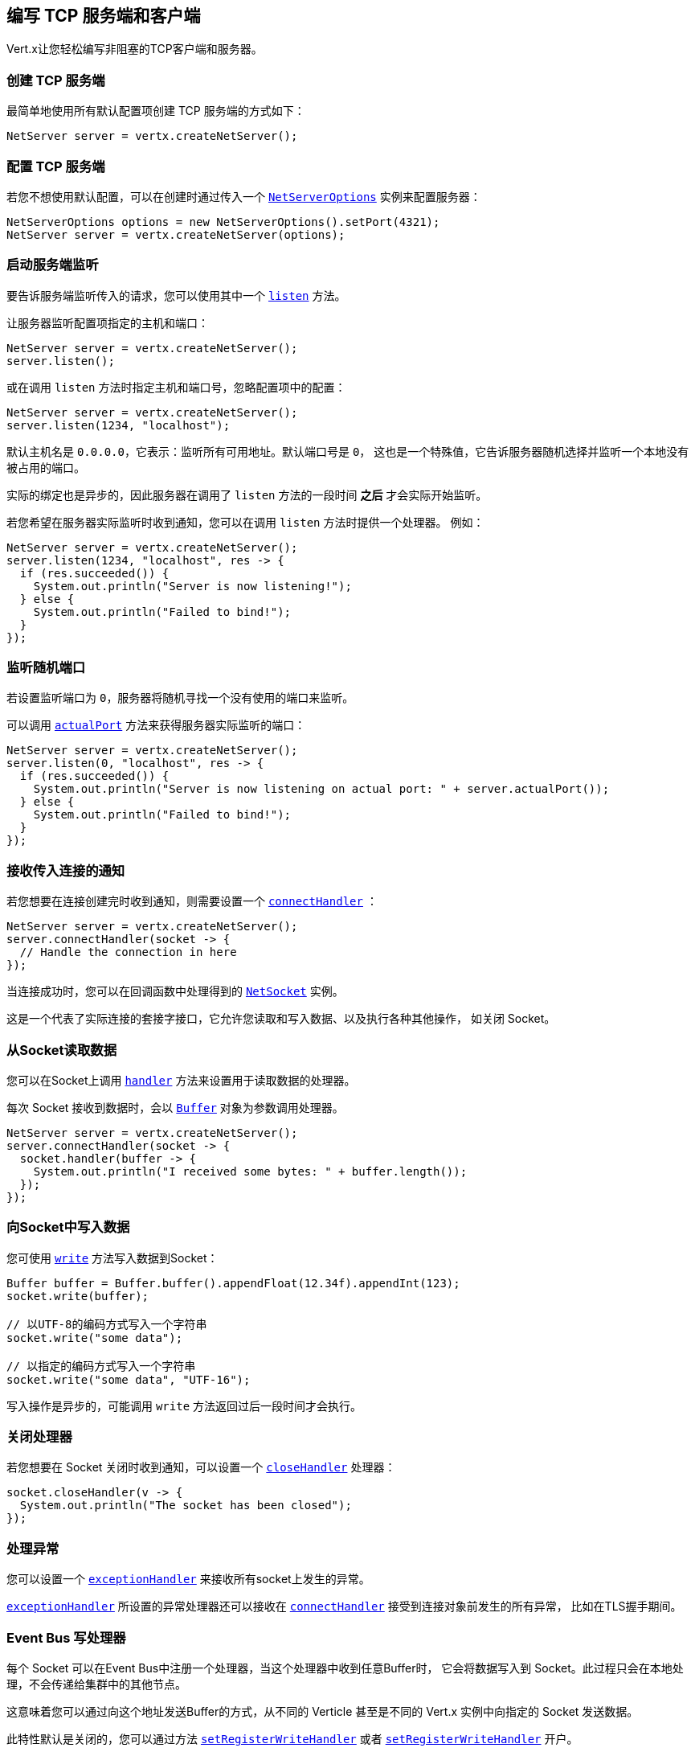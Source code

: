 [[_writing_tcp_servers_and_clients]]
== 编写 TCP 服务端和客户端

Vert.x让您轻松编写非阻塞的TCP客户端和服务器。

[[_creating_a_tcp_server]]
=== 创建 TCP 服务端

最简单地使用所有默认配置项创建 TCP 服务端的方式如下：

[source,java]
----
NetServer server = vertx.createNetServer();
----

[[_configuring_a_tcp_server]]
=== 配置 TCP 服务端

若您不想使用默认配置，可以在创建时通过传入一个 `link:../../apidocs/io/vertx/core/net/NetServerOptions.html[NetServerOptions]`
实例来配置服务器：

[source,java]
----
NetServerOptions options = new NetServerOptions().setPort(4321);
NetServer server = vertx.createNetServer(options);
----

[[_start_the_server_listening]]
=== 启动服务端监听

要告诉服务端监听传入的请求，您可以使用其中一个 `link:../../apidocs/io/vertx/core/net/NetServer.html#listen--[listen]`
方法。

让服务器监听配置项指定的主机和端口：

[source,java]
----
NetServer server = vertx.createNetServer();
server.listen();
----

或在调用 `listen` 方法时指定主机和端口号，忽略配置项中的配置：

[source,java]
----
NetServer server = vertx.createNetServer();
server.listen(1234, "localhost");
----

默认主机名是 `0.0.0.0`，它表示：监听所有可用地址。默认端口号是 `0`，
这也是一个特殊值，它告诉服务器随机选择并监听一个本地没有被占用的端口。

实际的绑定也是异步的，因此服务器在调用了 `listen` 方法的一段时间 *之后*
才会实际开始监听。

若您希望在服务器实际监听时收到通知，您可以在调用 `listen` 方法时提供一个处理器。
例如：

[source,java]
----
NetServer server = vertx.createNetServer();
server.listen(1234, "localhost", res -> {
  if (res.succeeded()) {
    System.out.println("Server is now listening!");
  } else {
    System.out.println("Failed to bind!");
  }
});
----

[[_listening_on_a_random_port]]
=== 监听随机端口

若设置监听端口为 `0`，服务器将随机寻找一个没有使用的端口来监听。

可以调用 `link:../../apidocs/io/vertx/core/net/NetServer.html#actualPort--[actualPort]` 方法来获得服务器实际监听的端口：

[source,java]
----
NetServer server = vertx.createNetServer();
server.listen(0, "localhost", res -> {
  if (res.succeeded()) {
    System.out.println("Server is now listening on actual port: " + server.actualPort());
  } else {
    System.out.println("Failed to bind!");
  }
});
----

[[_getting_notified_of_incoming_connections]]
=== 接收传入连接的通知

若您想要在连接创建完时收到通知，则需要设置一个 `link:../../apidocs/io/vertx/core/net/NetServer.html#connectHandler-io.vertx.core.Handler-[connectHandler]` ：

[source,java]
----
NetServer server = vertx.createNetServer();
server.connectHandler(socket -> {
  // Handle the connection in here
});
----

当连接成功时，您可以在回调函数中处理得到的 `link:../../apidocs/io/vertx/core/net/NetSocket.html[NetSocket]` 实例。

这是一个代表了实际连接的套接字接口，它允许您读取和写入数据、以及执行各种其他操作，
如关闭 Socket。

[[_reading_data_from_the_socket]]
=== 从Socket读取数据

您可以在Socket上调用 `link:../../apidocs/io/vertx/core/net/NetSocket.html#handler-io.vertx.core.Handler-[handler]`
方法来设置用于读取数据的处理器。

每次 Socket 接收到数据时，会以 `link:../../apidocs/io/vertx/core/buffer/Buffer.html[Buffer]`
对象为参数调用处理器。

[source,java]
----
NetServer server = vertx.createNetServer();
server.connectHandler(socket -> {
  socket.handler(buffer -> {
    System.out.println("I received some bytes: " + buffer.length());
  });
});
----

[[_writing_data_to_a_socket]]
=== 向Socket中写入数据

您可使用 `link:../../apidocs/io/vertx/core/streams/WriteStream.html#write-java.lang.Object-[write]` 方法写入数据到Socket：

[source,java]
----
Buffer buffer = Buffer.buffer().appendFloat(12.34f).appendInt(123);
socket.write(buffer);

// 以UTF-8的编码方式写入一个字符串
socket.write("some data");

// 以指定的编码方式写入一个字符串
socket.write("some data", "UTF-16");
----

写入操作是异步的，可能调用 `write` 方法返回过后一段时间才会执行。

[[_closed_handler]]
=== 关闭处理器

若您想要在 Socket 关闭时收到通知，可以设置一个 `link:../../apidocs/io/vertx/core/net/NetSocket.html#closeHandler-io.vertx.core.Handler-[closeHandler]`
处理器：

[source,java]
----
socket.closeHandler(v -> {
  System.out.println("The socket has been closed");
});
----

[[_handling_exceptions]]
=== 处理异常

您可以设置一个 `link:../../apidocs/io/vertx/core/net/NetSocket.html#exceptionHandler-io.vertx.core.Handler-[exceptionHandler]`
来接收所有socket上发生的异常。

`link:../../apidocs/io/vertx/core/net/NetServer.html#exceptionHandler-io.vertx.core.Handler-[exceptionHandler]` 所设置的异常处理器还可以接收在
`link:../../apidocs/io/vertx/core/net/NetServer.html#connectHandler-io.vertx.core.Handler-[connectHandler]` 接受到连接对象前发生的所有异常，
比如在TLS握手期间。

[[_event_bus_write_handler]]
===  Event Bus 写处理器

每个 Socket 可以在Event Bus中注册一个处理器，当这个处理器中收到任意Buffer时，
它会将数据写入到 Socket。此过程只会在本地处理，不会传递给集群中的其他节点。

这意味着您可以通过向这个地址发送Buffer的方式，从不同的 Verticle 甚至是不同的 Vert.x 实例中向指定的 Socket 发送数据。

此特性默认是关闭的，您可以通过方法 `link:../../apidocs/io/vertx/core/net/NetServerOptions.html#setRegisterWriteHandler-boolean-[setRegisterWriteHandler]` 或者 `link:../../apidocs/io/vertx/core/net/NetClientOptions.html#setRegisterWriteHandler-boolean-[setRegisterWriteHandler]` 开户。

处理器的地址由 `link:../../apidocs/io/vertx/core/net/NetSocket.html#writeHandlerID--[writeHandlerID]` 方法提供。

[[_local_and_remote_addresses]]
=== 本地和远程地址

您可以通过 `link:../../apidocs/io/vertx/core/net/NetSocket.html#localAddress--[localAddress]` 方法获取 `link:../../apidocs/io/vertx/core/net/NetSocket.html[NetSocket]` 的本地地址。

通过 `link:../../apidocs/io/vertx/core/net/NetSocket.html#remoteAddress--[remoteAddress]` 方法获取
`link:../../apidocs/io/vertx/core/net/NetSocket.html[NetSocket]` 的远程地址（即连接的另一端的地址）。

[[_sending_files_or_resources_from_the_classpath]]
=== 发送文件或 Classpath 中的资源

您可以直接通过 `link:../../apidocs/io/vertx/core/net/NetSocket.html#sendFile-java.lang.String-[sendFile]` 方法将文件和 classpath 中的资源写入Socket。
这种做法是非常高效的，它可以被操作系统内核直接处理。

请阅读 <<classpath, 从 Classpath 访问文件>>
章节了解类路径的限制或禁用它。

[source,java]
----
socket.sendFile("myfile.dat");
----

[[_streaming_sockets]]
=== 流式的Socket

`link:../../apidocs/io/vertx/core/net/NetSocket.html[NetSocket]` 接口继承了 `link:../../apidocs/io/vertx/core/streams/ReadStream.html[ReadStream]` 和
`link:../../apidocs/io/vertx/core/streams/WriteStream.html[WriteStream]` 接口，因此您可以将它套用（pipe）到其他的
读写流上。

有关更多信息，请参阅  <<streams, 流 >> 章节。

[[_upgrading_connections_to_ssltls]]
===  升级到 SSL/TLS 连接

一个非SSL/TLS连接可以通过 `link:../../apidocs/io/vertx/core/net/NetSocket.html#upgradeToSsl-io.vertx.core.Handler-[upgradeToSsl]` 方法升级到SSL/TLS连接。

必须为服务器或客户端配置SSL/TLS才能正常工作。请参阅 <<ssl, chapter on SSL/TLS>>
章节获取详细信息。

[[_closing_a_tcp_server]]
=== 关闭 TCP 服务端

您可以调用 `link:../../apidocs/io/vertx/core/net/NetServer.html#close--[close]` 方法关闭服务端。
关闭操作将关闭所有打开的连接并释放所有服务端资源。

关闭操作也是异步的，可能直到方法调用返回过后一段时间才会实际关闭。
若您想在实际关闭完成时收到通知，那么您可以传递一个处理器。

当关闭操作完成后，绑定的处理器将被调用：

[source,java]
----
server.close(res -> {
  if (res.succeeded()) {
    System.out.println("Server is now closed");
  } else {
    System.out.println("close failed");
  }
});
----

[[_automatic_clean_up_in_verticles_3]]
=== Verticle中的自动清理

若您在Verticle内创建了 TCP 服务端和客户端，
它们将会在Verticle撤销时自动被关闭。

[[_scaling_sharing_tcp_servers]]
=== 扩展 - 共享 TCP 服务端

任意一个TCP服务端中的处理器总是在相同的Event-Loop线程上执行。

这意味着如果您在多核的服务器上运行，并且只部署了一个实例，
那么您的服务器上最多只能使用一个核。

为了利用更多的服务器核，您将需要部署更多的服务器实例。

您可以在代码中以编程方式实例化更多（Server的）实例：

[source,java]
----
class MyVerticle extends AbstractVerticle {

  NetServer server;

  @Override
  public void start() throws Exception {
    server = vertx.createNetServer();
    server.connectHandler(socket -> {
      socket.handler(buffer -> {
        // Just echo back the data
        socket.write(buffer);
      });
    });
    server.listen(1234, "localhost");
  }
}

// Create a few instances so we can utilise cores
vertx.deployVerticle(MyVerticle.class, new DeploymentOptions().setInstances(10));
----

您可以通过在命令行上使用 `-instances`
选项来简单部署更多的服务器实例：

[source]
----
>  vertx run com.mycompany.MyVerticle -instances 10
----

一旦您这样做，您将发现echo服务器在功能上与之前相同，
但是服务器上的所有核都可以被利用，并且可以处理更多的工作。

在这一点上，您可能会问自己：*”如何让多台服务器在同一主机和端口上侦听？
尝试部署一个以上的实例时真的不会遇到端口冲突吗？“*

_Vert.x施加了一点魔法。_

当您在与现有服务器相同的主机和端口上部署另一个服务器实例时，
实际上它并不会尝试创建在同一主机/端口上侦听的新服务器实例。

相反，它内部仅仅维护一个服务器实例。当传入新的连接时，
它以轮询的方式将其分发给任意一个连接处理器处理。

因此，Vert.x TCP 服务端可以水平扩展到多个核，并且每个实例保持单线程环境不变。

[[_creating_a_tcp_client]]
=== 创建 TCP 客户端

使用所有默认选项创建 TCP 客户端的最简单方法如下：

[source,java]
----
NetClient client = vertx.createNetClient();
----

[[_configuring_a_tcp_client]]
=== 配置 TCP 客户端

如果您不想使用默认值，则可以在创建实例时传入 `link:../../apidocs/io/vertx/core/net/NetClientOptions.html[NetClientOptions]`
给客户端：

[source,java]
----
NetClientOptions options = new NetClientOptions().setConnectTimeout(10000);
NetClient client = vertx.createNetClient(options);
----

[[_making_connections]]
=== 创建连接

您可以使用 `link:../../apidocs/io/vertx/core/net/NetClient.html#connect-int-java.lang.String-io.vertx.core.Handler-[connect]` 方法创建到服务器的连接。
请指定服务器的端口和主机，以及用于处理
`link:../../apidocs/io/vertx/core/net/NetSocket.html[NetSocket]` 的处理器。当连接成功或失败时处理器会被调用。

[source,java]
----
NetClientOptions options = new NetClientOptions().setConnectTimeout(10000);
NetClient client = vertx.createNetClient(options);
client.connect(4321, "localhost", res -> {
  if (res.succeeded()) {
    System.out.println("Connected!");
    NetSocket socket = res.result();
  } else {
    System.out.println("Failed to connect: " + res.cause().getMessage());
  }
});
----

[[_configuring_connection_attempts]]
=== 配置连接重试

可以将客户端配置为在无法连接的情况下自动重试。
这是通过 `link:../../apidocs/io/vertx/core/net/NetClientOptions.html#setReconnectInterval-long-[setReconnectInterval]` 和
`link:../../apidocs/io/vertx/core/net/NetClientOptions.html#setReconnectAttempts-int-[setReconnectAttempts]` 方法配置的。

NOTE: 目前如果连接失效，Vert.x将不尝试重新连接。
重新连接尝试和时间间隔仅适用于创建初始连接。

[source,java]
----
NetClientOptions options = new NetClientOptions().
  setReconnectAttempts(10).
  setReconnectInterval(500);

NetClient client = vertx.createNetClient(options);
----

默认情况下，多个连接尝试是被禁用的。

[[logging_network_activity]]
=== 记录网络活动

网络活动可以被记录下来，用于调试：

[source,java]
----
NetServerOptions options = new NetServerOptions().setLogActivity(true);

NetServer server = vertx.createNetServer(options);
----

这是一个简单的 HTTP 服务器的输出

[literal]
----
id: 0x359e3df6, L:/127.0.0.1:8080 - R:/127.0.0.1:65351] READ: 78B
        +-------------------------------------------------+
        |  0  1  2  3  4  5  6  7  8  9  a  b  c  d  e  f |
+--------+-------------------------------------------------+----------------+
|00000000| 47 45 54 20 2f 20 48 54 54 50 2f 31 2e 31 0d 0a |GET / HTTP/1.1..|
|00000010| 48 6f 73 74 3a 20 6c 6f 63 61 6c 68 6f 73 74 3a |Host: localhost:|
|00000020| 38 30 38 30 0d 0a 55 73 65 72 2d 41 67 65 6e 74 |8080..User-Agent|
|00000030| 3a 20 63 75 72 6c 2f 37 2e 36 34 2e 31 0d 0a 41 |: curl/7.64.1..A|
|00000040| 63 63 65 70 74 3a 20 2a 2f 2a 0d 0a 0d 0a       |ccept: */*....  |
+--------+-------------------------------------------------+----------------+
[id: 0x359e3df6, L:/127.0.0.1:8080 - R:/127.0.0.1:65351] WRITE: 50B
        +-------------------------------------------------+
        |  0  1  2  3  4  5  6  7  8  9  a  b  c  d  e  f |
+--------+-------------------------------------------------+----------------+
|00000000| 48 54 54 50 2f 31 2e 31 20 32 30 30 20 4f 4b 0d |HTTP/1.1 200 OK.|
|00000010| 0a 63 6f 6e 74 65 6e 74 2d 6c 65 6e 67 74 68 3a |.content-length:|
|00000020| 20 31 31 0d 0a 0d 0a 48 65 6c 6c 6f 20 57 6f 72 | 11....Hello Wor|
|00000030| 6c 64                                           |ld              |
+--------+-------------------------------------------------+----------------+
[id: 0x359e3df6, L:/127.0.0.1:8080 - R:/127.0.0.1:65351] READ COMPLETE
[id: 0x359e3df6, L:/127.0.0.1:8080 - R:/127.0.0.1:65351] FLUSH
----

默认情况下，二进制的数据是以十六进制的格式进行记录。

您可以通过设置日志数据格式来减少数据格式的详细程度，只打印buffer（缓冲区）的长度而不是整个数据


[source,java]
----
NetServerOptions options = new NetServerOptions()
  .setLogActivity(true)
  .setActivityLogDataFormat(ByteBufFormat.SIMPLE);

NetServer server = vertx.createNetServer(options);
----

以下是使用简单buffer（缓冲区）格式的相同输出

[literal]
----
[id: 0xda8d41dc, L:/127.0.0.1:8080 - R:/127.0.0.1:65399] READ: 78B
[id: 0xda8d41dc, L:/127.0.0.1:8080 - R:/127.0.0.1:65399] WRITE: 50B
[id: 0xda8d41dc, L:/127.0.0.1:8080 - R:/127.0.0.1:65399] READ COMPLETE
[id: 0xda8d41dc, L:/127.0.0.1:8080 - R:/127.0.0.1:65399] FLUSH
[id: 0xda8d41dc, L:/127.0.0.1:8080 - R:/127.0.0.1:65399] READ COMPLETE
[id: 0xda8d41dc, L:/127.0.0.1:8080 ! R:/127.0.0.1:65399] INACTIVE
[id: 0xda8d41dc, L:/127.0.0.1:8080 ! R:/127.0.0.1:65399] UNREGISTERED
----

客户端还可以记录网络活动

[source,java]
----
NetClientOptions options = new NetClientOptions().setLogActivity(true);

NetClient client = vertx.createNetClient(options);
----

Netty 使用 `DEBUG` 级别和 `io.netty.handler.logging.LoggingHandler` 名称来记录网络活动。
使用网络活动记录时，需要注意以下几点：

- 日志的记录是由Netty而不是Vert.x的日志来执行
- 这个功能 *不能* 用于生产环境

您应该阅读 <<netty-logging, Netty 日志记录>> 章节来了解详细信息。

[[ssl]]
=== 配置服务端和客户端以使用SSL/TLS

TCP 客户端和服务端可以通过配置来使用 [TLS（传输层安全性协议）]http://en.wikipedia.org/wiki/Transport_Layer_Security[Transport Layer Security]
——早期版本的TLS被称为SSL。

无论是否使用SSL/TLS，服务器和客户端的API都是相同的。通过创建客户端/服务器时使用的
`link:../../apidocs/io/vertx/core/net/NetClientOptions.html[NetClientOptions]` 或 / `link:../../apidocs/io/vertx/core/net/NetServerOptions.html[NetServerOptions]`
来启用TLS/SSL。

[[_enabling_ssltls_on_the_server]]
==== 在服务端启用SSL/TLS

您需要设置 `link:../../apidocs/io/vertx/core/net/NetServerOptions.html#setSsl-boolean-[ssl]` 配置项来启用 SSL/TLS。

默认是禁用的。

[[_specifying_keycertificate_for_the_server]]
==== 指定服务端的密钥/证书

SSL/TLS 服务端通常向客户端提供证书，以便验证服务端的身份。

可以通过以下几种方式为服务端配置证书/密钥：

第一种方法是指定包含证书和私钥的Java密钥库位置。

可以使用 JDK 附带的 http://docs.oracle.com/javase/6/docs/technotes/tools/solaris/keytool.html[keytool]
实用程序来管理Java密钥存储。

还应提供密钥存储的密码：

[source,java]
----
NetServerOptions options = new NetServerOptions().setSsl(true).setKeyStoreOptions(
  new JksOptions().
    setPath("/path/to/your/server-keystore.jks").
    setPassword("password-of-your-keystore")
);
NetServer server = vertx.createNetServer(options);
----

或者，您可以自己读取密钥库到一个Buffer，并将它直接提供给 `JksOptions`：

[source,java]
----
Buffer myKeyStoreAsABuffer = vertx.fileSystem().readFileBlocking("/path/to/your/server-keystore.jks");
JksOptions jksOptions = new JksOptions().
  setValue(myKeyStoreAsABuffer).
  setPassword("password-of-your-keystore");
NetServerOptions options = new NetServerOptions().
  setSsl(true).
  setKeyStoreOptions(jksOptions);
NetServer server = vertx.createNetServer(options);
----

PKCS＃12格式的密钥/证书（ http://en.wikipedia.org/wiki/PKCS_12 ，通常为 `.pfx` 或 `.p12` 扩展名），
也可以用与JKS密钥存储相似的方式加载：

[source,java]
----
NetServerOptions options = new NetServerOptions().setSsl(true).setPfxKeyCertOptions(
  new PfxOptions().
    setPath("/path/to/your/server-keystore.pfx").
    setPassword("password-of-your-keystore")
);
NetServer server = vertx.createNetServer(options);
----

也支持通过Buffer来配置：

[source,java]
----
Buffer myKeyStoreAsABuffer = vertx.fileSystem().readFileBlocking("/path/to/your/server-keystore.pfx");
PfxOptions pfxOptions = new PfxOptions().
  setValue(myKeyStoreAsABuffer).
  setPassword("password-of-your-keystore");
NetServerOptions options = new NetServerOptions().
  setSsl(true).
  setPfxKeyCertOptions(pfxOptions);
NetServer server = vertx.createNetServer(options);
----

另外一种分别提供服务器私钥和证书的方法是使用 `.pem` 文件。

[source,java]
----
NetServerOptions options = new NetServerOptions().setSsl(true).setPemKeyCertOptions(
  new PemKeyCertOptions().
    setKeyPath("/path/to/your/server-key.pem").
    setCertPath("/path/to/your/server-cert.pem")
);
NetServer server = vertx.createNetServer(options);
----

也支持通过 `Buffer` 来配置：

[source,java]
----
Buffer myKeyAsABuffer = vertx.fileSystem().readFileBlocking("/path/to/your/server-key.pem");
Buffer myCertAsABuffer = vertx.fileSystem().readFileBlocking("/path/to/your/server-cert.pem");
PemKeyCertOptions pemOptions = new PemKeyCertOptions().
  setKeyValue(myKeyAsABuffer).
  setCertValue(myCertAsABuffer);
NetServerOptions options = new NetServerOptions().
  setSsl(true).
  setPemKeyCertOptions(pemOptions);
NetServer server = vertx.createNetServer(options);
----

Vert.x支持从PKCS8 PEM文件中读取未加密的基于RSA和/或ECC的私钥。
也可以从PKCS1 PEM文件中读取基于RSA的私钥。
若PEM文件包含由 https://tools.ietf.org/html/rfc7468#section-5[RFC 7468, Section 5] 定义的文本编码证书，
可以从该PEM文件中读取X.509证书。

WARNING: 请记住，未加密的PKCS8或PKCS1 PEM文件中包含的密钥，
可以被有这些文件读取权限的人提取出来。因此，请确保对此类PEM文件设置适当的访问限制，
以防止滥用。

最后，您还可以加载通用Java密钥库，使用其他密钥库实现时非常有用，
比如使用Bouncy Castle时：

[source,java]
----
NetServerOptions options = new NetServerOptions().setSsl(true).setKeyCertOptions(
  new KeyStoreOptions().
    setType("BKS").
    setPath("/path/to/your/server-keystore.bks").
    setPassword("password-of-your-keystore")
);
NetServer server = vertx.createNetServer(options);
----

[[_specifying_trust_for_the_server]]
==== 指定服务器信任

SSL/TLS 服务端可以使用证书颁发机构来验证客户端的身份。

证书颁发机构可通过多种方式为服务端配置。

可使用 JDK 附带的 http://docs.oracle.com/javase/6/docs/technotes/tools/solaris/keytool.html[keytool]
实用程序来管理 Java 受信存储。

还应提供受信存储的密码：

[source,java]
----
NetServerOptions options = new NetServerOptions().
  setSsl(true).
  setClientAuth(ClientAuth.REQUIRED).
  setTrustStoreOptions(
    new JksOptions().
      setPath("/path/to/your/truststore.jks").
      setPassword("password-of-your-truststore")
  );
NetServer server = vertx.createNetServer(options);
----

或者您可以自己读取受信存储到 Buffer，并将它直接提供：

[source,java]
----
Buffer myTrustStoreAsABuffer = vertx.fileSystem().readFileBlocking("/path/to/your/truststore.jks");
NetServerOptions options = new NetServerOptions().
  setSsl(true).
  setClientAuth(ClientAuth.REQUIRED).
  setTrustStoreOptions(
    new JksOptions().
      setValue(myTrustStoreAsABuffer).
      setPassword("password-of-your-truststore")
  );
NetServer server = vertx.createNetServer(options);
----

PKCS#12 格式的密钥/证书（ http://en.wikipedia.org/wiki/PKCS_12 ，通常为 `.pfx` 或 `.p12` 扩展名），
也可以用与 JKS 密钥存储相似的方式加载：

[source,java]
----
NetServerOptions options = new NetServerOptions().
  setSsl(true).
  setClientAuth(ClientAuth.REQUIRED).
  setPfxTrustOptions(
    new PfxOptions().
      setPath("/path/to/your/truststore.pfx").
      setPassword("password-of-your-truststore")
  );
NetServer server = vertx.createNetServer(options);
----

也支持通过 `Buffer` 来配置：

[source,java]
----
Buffer myTrustStoreAsABuffer = vertx.fileSystem().readFileBlocking("/path/to/your/truststore.pfx");
NetServerOptions options = new NetServerOptions().
  setSsl(true).
  setClientAuth(ClientAuth.REQUIRED).
  setPfxTrustOptions(
    new PfxOptions().
      setValue(myTrustStoreAsABuffer).
      setPassword("password-of-your-truststore")
  );
NetServer server = vertx.createNetServer(options);
----

另一种提供服务器证书颁发机构的方法是使用一个 `.pem` 文件列表。

[source,java]
----
NetServerOptions options = new NetServerOptions().
  setSsl(true).
  setClientAuth(ClientAuth.REQUIRED).
  setPemTrustOptions(
    new PemTrustOptions().
      addCertPath("/path/to/your/server-ca.pem")
  );
NetServer server = vertx.createNetServer(options);
----

也支持通过 `Buffer` 来配置：

[source,java]
----
Buffer myCaAsABuffer = vertx.fileSystem().readFileBlocking("/path/to/your/server-ca.pfx");
NetServerOptions options = new NetServerOptions().
  setSsl(true).
  setClientAuth(ClientAuth.REQUIRED).
  setPemTrustOptions(
    new PemTrustOptions().
      addCertValue(myCaAsABuffer)
  );
NetServer server = vertx.createNetServer(options);
----

[[_enabling_ssltls_on_the_client]]
==== 客户端启用SSL/TLS

客户端也可以轻松地配置为SSL。使用SSL和使用标准套接字具有完全相同的API。

若要启用 `NetClient` 上的SSL，可调用函数 `setSSL(true)`。

[[_client_trust_configuration]]
==== 客户端受信配置

若客户端将 `link:../../apidocs/io/vertx/core/net/ClientOptionsBase.html#setTrustAll-boolean-[trustALl]`  设置为 `true`，
则客户端将信任所有服务端证书。连接仍然会被加密，但这种模式很容易受到中间人攻击。
即您无法确定您正连接到谁，请谨慎使用。默认值为 `false` 。

[source,java]
----
NetClientOptions options = new NetClientOptions().
  setSsl(true).
  setTrustAll(true);
NetClient client = vertx.createNetClient(options);
----

若客户端没有设置 `link:../../apidocs/io/vertx/core/net/ClientOptionsBase.html#setTrustAll-boolean-[trustAll]` ，则必须配置客户端受信存储，
并且受信客户端应该包含服务器的证书。

默认情况下，客户端禁用主机验证。
要启用主机验证，请在客户端上设置使用的算法（目前仅支持HTTPS和LDAPS）：


[source,java]
----
NetClientOptions options = new NetClientOptions().
  setSsl(true).
  setHostnameVerificationAlgorithm("HTTPS");
NetClient client = vertx.createNetClient(options);
----

和服务器配置相同，也可通过以下几种方式配置受信客户端：

第一种方法是指定包含证书颁发机构的Java受信库的位置。

它只是一个标准的Java密钥存储，与服务器端的密钥存储相同。
通过在 `link:../../apidocs/io/vertx/core/net/JksOptions.html[jks options]` 上使用 `link:../../apidocs/io/vertx/core/net/JksOptions.html#setPath-java.lang.String-[path]`
设置客户端受信存储位置。
如果服务器在连接期间提供不在客户端受信存储中的证书，则尝试连接将不会成功。

[source,java]
----
NetClientOptions options = new NetClientOptions().
  setSsl(true).
  setTrustStoreOptions(
    new JksOptions().
      setPath("/path/to/your/truststore.jks").
      setPassword("password-of-your-truststore")
  );
NetClient client = vertx.createNetClient(options);
----

它也支持 `Buffer` 的配置：

[source,java]
----
Buffer myTrustStoreAsABuffer = vertx.fileSystem().readFileBlocking("/path/to/your/truststore.jks");
NetClientOptions options = new NetClientOptions().
  setSsl(true).
  setTrustStoreOptions(
    new JksOptions().
      setValue(myTrustStoreAsABuffer).
      setPassword("password-of-your-truststore")
  );
NetClient client = vertx.createNetClient(options);
----

PKCS#12 格式的密钥/证书（ http://en.wikipedia.org/wiki/PKCS_12 ，通常为 `.pfx` 或 `.p12` 扩展名），
也可以用与JKS密钥存储相似的方式加载：

[source,java]
----
NetClientOptions options = new NetClientOptions().
  setSsl(true).
  setPfxTrustOptions(
    new PfxOptions().
      setPath("/path/to/your/truststore.pfx").
      setPassword("password-of-your-truststore")
  );
NetClient client = vertx.createNetClient(options);
----

它也支持 `Buffer` 的配置：

[source,java]
----
Buffer myTrustStoreAsABuffer = vertx.fileSystem().readFileBlocking("/path/to/your/truststore.pfx");
NetClientOptions options = new NetClientOptions().
  setSsl(true).
  setPfxTrustOptions(
    new PfxOptions().
      setValue(myTrustStoreAsABuffer).
      setPassword("password-of-your-truststore")
  );
NetClient client = vertx.createNetClient(options);
----

另一种提供服务器证书颁发机构的方法是使用一个 `.pem` 文件列表。

[source,java]
----
NetClientOptions options = new NetClientOptions().
  setSsl(true).
  setPemTrustOptions(
    new PemTrustOptions().
      addCertPath("/path/to/your/ca-cert.pem")
  );
NetClient client = vertx.createNetClient(options);
----

它也支持 `Buffer` 的配置：

[source,java]
----
Buffer myTrustStoreAsABuffer = vertx.fileSystem().readFileBlocking("/path/to/your/ca-cert.pem");
NetClientOptions options = new NetClientOptions().
  setSsl(true).
  setPemTrustOptions(
    new PemTrustOptions().
      addCertValue(myTrustStoreAsABuffer)
  );
NetClient client = vertx.createNetClient(options);
----

[[_specifying_keycertificate_for_the_client]]
==== 指定客户端的密钥/证书

如果服务器需要客户端认证，那么当连接时，客户端必须向服务器提供自己的证书。
可通过以下几种方式配置客户端：

第一种方法是指定包含密钥和证书的Java密钥库的位置，它只是一个常规的Java密钥存储。
使用 `link:../../apidocs/io/vertx/core/net/JksOptions.html[jks options]` 上的
`link:../../apidocs/io/vertx/core/net/JksOptions.html#setPath-java.lang.String-[path]`
方法设置客户端密钥库位置。

[source,java]
----
NetClientOptions options = new NetClientOptions().setSsl(true).setKeyStoreOptions(
  new JksOptions().
    setPath("/path/to/your/client-keystore.jks").
    setPassword("password-of-your-keystore")
);
NetClient client = vertx.createNetClient(options);
----

也支持通过 `Buffer` 来配置：

[source,java]
----
Buffer myKeyStoreAsABuffer = vertx.fileSystem().readFileBlocking("/path/to/your/client-keystore.jks");
JksOptions jksOptions = new JksOptions().
  setValue(myKeyStoreAsABuffer).
  setPassword("password-of-your-keystore");
NetClientOptions options = new NetClientOptions().
  setSsl(true).
  setKeyStoreOptions(jksOptions);
NetClient client = vertx.createNetClient(options);
----

PKCS#12格式的密钥/证书（ http://en.wikipedia.org/wiki/PKCS_12 ，通常为 `.pfx` 或 `.p12` 扩展名），
也可以用与JKS密钥存储相似的方式加载：

[source,java]
----
NetClientOptions options = new NetClientOptions().setSsl(true).setPfxKeyCertOptions(
  new PfxOptions().
    setPath("/path/to/your/client-keystore.pfx").
    setPassword("password-of-your-keystore")
);
NetClient client = vertx.createNetClient(options);
----

也支持通过 `Buffer` 来配置：

[source,java]
----
Buffer myKeyStoreAsABuffer = vertx.fileSystem().readFileBlocking("/path/to/your/client-keystore.pfx");
PfxOptions pfxOptions = new PfxOptions().
  setValue(myKeyStoreAsABuffer).
  setPassword("password-of-your-keystore");
NetClientOptions options = new NetClientOptions().
  setSsl(true).
  setPfxKeyCertOptions(pfxOptions);
NetClient client = vertx.createNetClient(options);
----

另一种单独提供服务器私钥和证书的方法是使用 `.pem` 文件。

[source,java]
----
NetClientOptions options = new NetClientOptions().setSsl(true).setPemKeyCertOptions(
  new PemKeyCertOptions().
    setKeyPath("/path/to/your/client-key.pem").
    setCertPath("/path/to/your/client-cert.pem")
);
NetClient client = vertx.createNetClient(options);
----

也支持通过 `Buffer` 来配置：

[source,java]
----
Buffer myKeyAsABuffer = vertx.fileSystem().readFileBlocking("/path/to/your/client-key.pem");
Buffer myCertAsABuffer = vertx.fileSystem().readFileBlocking("/path/to/your/client-cert.pem");
PemKeyCertOptions pemOptions = new PemKeyCertOptions().
  setKeyValue(myKeyAsABuffer).
  setCertValue(myCertAsABuffer);
NetClientOptions options = new NetClientOptions().
  setSsl(true).
  setPemKeyCertOptions(pemOptions);
NetClient client = vertx.createNetClient(options);
----

请记住 `pem` 的配置中，私钥是不加密的。

==== Updating SSL/TLS configuration

You can use the `updateSSLOptions` method to update the key/certifications or trust on a TCP server or client (e.g. to
implement certificate rotation).

[source,java]
----
Future<Void> fut = server.updateSSLOptions(new SSLOptions()
  .setKeyCertOptions(
    new JksOptions()
      .setPath("/path/to/your/server-keystore.jks").
      setPassword("password-of-your-keystore")));
----

When the update succeeds the new SSL configuration is used, otherwise the previous configuration is kept.

[[_self_signed_certificates_for_testing_and_development_purposes]]
==== 用于测试和开发目的的自签名证书

CAUTION: 不要在生产设置中使用，这里生成的密钥非常不安全。

在运行单元/集成测试或是运行开发版的应用程序时，
都经常需要自签名证书。

`link:../../apidocs/io/vertx/core/net/SelfSignedCertificate.html[SelfSignedCertificate]` 可用于提供自签名PEM证书，并可以提供
`link:../../apidocs/io/vertx/core/net/KeyCertOptions.html[KeyCertOptions]` 和 `link:../../apidocs/io/vertx/core/net/TrustOptions.html[TrustOptions]` 配置：

[source,java]
----
SelfSignedCertificate certificate = SelfSignedCertificate.create();

NetServerOptions serverOptions = new NetServerOptions()
  .setSsl(true)
  .setKeyCertOptions(certificate.keyCertOptions())
  .setTrustOptions(certificate.trustOptions());

vertx.createNetServer(serverOptions)
  .connectHandler(socket -> socket.end(Buffer.buffer("Hello!")))
  .listen(1234, "localhost");

NetClientOptions clientOptions = new NetClientOptions()
  .setSsl(true)
  .setKeyCertOptions(certificate.keyCertOptions())
  .setTrustOptions(certificate.trustOptions());

NetClient client = vertx.createNetClient(clientOptions);
client.connect(1234, "localhost", ar -> {
  if (ar.succeeded()) {
    ar.result().handler(buffer -> System.out.println(buffer));
  } else {
    System.err.println("Woops: " + ar.cause().getMessage());
  }
});
----

客户端也可配置为信任所有证书：

[source,java]
----
NetClientOptions clientOptions = new NetClientOptions()
  .setSsl(true)
  .setTrustAll(true);
----

自签名证书也适用于其他基于TCP的协议，如HTTPS：

[source,java]
----
SelfSignedCertificate certificate = SelfSignedCertificate.create();

vertx.createHttpServer(new HttpServerOptions()
  .setSsl(true)
  .setKeyCertOptions(certificate.keyCertOptions())
  .setTrustOptions(certificate.trustOptions()))
  .requestHandler(req -> req.response().end("Hello!"))
  .listen(8080);
----

[[_revoking_certificate_authorities]]
==== 待撤销证书颁发机构

可以通过配置证书吊销列表（CRL）来吊销不再被信任的证书机构。
`link:../../apidocs/io/vertx/core/net/NetClientOptions.html#addCrlPath-java.lang.String-[crlPath]`
配置了使用的CRL：

[source,java]
----
NetClientOptions options = new NetClientOptions().
  setSsl(true).
  setTrustStoreOptions(trustOptions).
  addCrlPath("/path/to/your/crl.pem");
NetClient client = vertx.createNetClient(options);
----

也支持通过 `Buffer` 来配置：

[source,java]
----
Buffer myCrlAsABuffer = vertx.fileSystem().readFileBlocking("/path/to/your/crl.pem");
NetClientOptions options = new NetClientOptions().
  setSsl(true).
  setTrustStoreOptions(trustOptions).
  addCrlValue(myCrlAsABuffer);
NetClient client = vertx.createNetClient(options);
----

[[_configuring_the_cipher_suite]]
==== 配置密码套件

默认情况下，TLS 配置会使用以下列表中的密码套件作为 SSL 的协议引擎：

- 使用 `link:../../apidocs/io/vertx/core/net/JdkSSLEngineOptions.html[JdkSSLEngineOptions]` 配置时，使用 JDK 的 SSLEngine
- 使用 `link:../../apidocs/io/vertx/core/net/OpenSSLEngineOptions.html[OpenSSLEngineOptions]` 配置时，使用 OpenSSL 的 SSL 引擎实现

这个密码套件可以使用一系列启用的密文来配置：

[source,java]
----
NetServerOptions options = new NetServerOptions().
  setSsl(true).
  setKeyStoreOptions(keyStoreOptions).
  addEnabledCipherSuite("ECDHE-RSA-AES128-GCM-SHA256").
  addEnabledCipherSuite("ECDHE-ECDSA-AES128-GCM-SHA256").
  addEnabledCipherSuite("ECDHE-RSA-AES256-GCM-SHA384").
  addEnabledCipherSuite("CDHE-ECDSA-AES256-GCM-SHA384");
NetServer server = vertx.createNetServer(options);
----

当您定义了启用的密码套件时(也就是其配置不为空)，该密码套件会覆盖掉 SSL 引擎的默认密码套件。

密码套件可在 `link:../../apidocs/io/vertx/core/net/NetServerOptions.html[NetServerOptions]` 或 `link:../../apidocs/io/vertx/core/net/NetClientOptions.html[NetClientOptions]` 配置项中指定。

[[_configuring_tls_protocol_versions]]
==== 配置 TLS 协议版本

默认情况下，TLS 配置将使用以下协议版本：SSLv2Hello、TLSv1、TLSv1.1 和 TLSv1.2。
协议版本可以通过显式添加启用协议进行配置：

[source,java]
----
NetServerOptions options = new NetServerOptions().
  setSsl(true).
  setKeyStoreOptions(keyStoreOptions).
  addEnabledSecureTransportProtocol("TLSv1.1");
NetServer server = vertx.createNetServer(options);
----

您也可以将它们移除:

[source,java]
----
NetServerOptions options = new NetServerOptions().
  setSsl(true).
  setKeyStoreOptions(keyStoreOptions).
  removeEnabledSecureTransportProtocol("TLSv1.2");
NetServer server = vertx.createNetServer(options);
----

协议版本可在 `link:../../apidocs/io/vertx/core/net/NetServerOptions.html[NetServerOptions]` 或 `link:../../apidocs/io/vertx/core/net/NetClientOptions.html[NetClientOptions]` 配置项中指定。

NOTE: TLS 1.0 (TLSv1) and TLS 1.1 (TLSv1.1) are widely deprecated and have been disabled by default since Vert.x 4.4.0.

[[_ssl_engine]]
==== SSL 引擎

引擎实现可以配置为使用 https://www.openssl.org[OpenSSL] 而不是 JDK 实现（来支持 SSL）。
Before JDK started to use hardware intrinsics (CPU instructions) for AES in Java 8 and for RSA in Java 9,
OpenSSL 提供比 JDK 引擎更好的性能和 CPU 使用率。

引擎选项可使用：

- 设置了 `link:../../apidocs/io/vertx/core/net/TCPSSLOptions.html#getSslEngineOptions--[getSslEngineOptions]` 时，使用该选项
- 否则使用 `link:../../apidocs/io/vertx/core/net/JdkSSLEngineOptions.html[JdkSSLEngineOptions]`

[source,java]
----
NetServerOptions options = new NetServerOptions().
  setSsl(true).
  setKeyStoreOptions(keyStoreOptions);

// Use JDK SSL engine explicitly
options = new NetServerOptions().
  setSsl(true).
  setKeyStoreOptions(keyStoreOptions).
  setJdkSslEngineOptions(new JdkSSLEngineOptions());

// Use OpenSSL engine
options = new NetServerOptions().
  setSsl(true).
  setKeyStoreOptions(keyStoreOptions).
  setOpenSslEngineOptions(new OpenSSLEngineOptions());
----

[[_server_name_indication_sni]]
==== 服务器名称指示（SNI）

服务器名称指示（英語：Server Name Indication，缩写：SNI）是TLS的一个扩展协议，需要指定尝试连接的主机名：
TLS握手开始时客户端提供要连接的服务器名称，服务端根据该服务器名称，返回主机名对应的证书，
而非默认部署的证书。
如果服务器要求客户端身份验证，则服务器可以根据指定的服务器名称，
使用特定的受信任CA证书。

当SNI可用时，服务器使用以下规则匹配证书：

* 服务器名称完全匹配的证书 CN（Common Name，通用名称）或 SAN DNS（带有 DNS 的主题备用名称），例如 `www.example.com`
* 带匹配通配符的服务器名称匹配的证书 CN 或 SAN DNS 证书，例如 `*.example.com`
* 否则，当客户端不提供服务器名称或提供的服务器名称无法匹配时，返回第一个证书

当服务器另外要求客户端身份验证时：

* 如果使用 `link:../../apidocs/io/vertx/core/net/JksOptions.html[JksOptions]` 设置信任选项
（ `link:../../apidocs/io/vertx/core/net/NetServerOptions.html#setTrustOptions-io.vertx.core.net.TrustOptions-[options]` ），
则将与信任库别名完全匹配
* 否则，将使用无 SNI 的方式处理可用的 CA 证书

通过设置 `link:../../apidocs/io/vertx/core/net/NetServerOptions.html#setSni-boolean-[setSni]` 为 `true`，可以在服务器上启用 SNI，
并为服务器配置多个密钥/证书对。

Java KeyStore 文件，或 PKCS12 文件可以开箱即用地存储多个密钥/证书对。

[source,java]
----
JksOptions keyCertOptions = new JksOptions().setPath("keystore.jks").setPassword("wibble");

NetServer netServer = vertx.createNetServer(new NetServerOptions()
    .setKeyStoreOptions(keyCertOptions)
    .setSsl(true)
    .setSni(true)
);
----

`link:../../apidocs/io/vertx/core/net/PemKeyCertOptions.html[PemKeyCertOptions]` can be configured to hold multiple entries:

[source,java]
----
PemKeyCertOptions keyCertOptions = new PemKeyCertOptions()
    .setKeyPaths(Arrays.asList("default-key.pem", "host1-key.pem", "etc..."))
    .setCertPaths(Arrays.asList("default-cert.pem", "host2-key.pem", "etc...")
    );

NetServer netServer = vertx.createNetServer(new NetServerOptions()
    .setPemKeyCertOptions(keyCertOptions)
    .setSsl(true)
    .setSni(true)
);
----

客户端默认使用连接的主机名的完全限定域名（Fully Qualified Domain Name，缩写：FQDN）作为 SNI 服务器名称。

您可以在连接 socket 时，提供明确的服务器名称。

[source,java]
----
NetClient client = vertx.createNetClient(new NetClientOptions()
    .setTrustStoreOptions(trustOptions)
    .setSsl(true)
);

// 连接到 'localhost'，并以 'server.name'为服务器名
client.connect(1234, "localhost", "server.name", res -> {
  if (res.succeeded()) {
    System.out.println("Connected!");
    NetSocket socket = res.result();
  } else {
    System.out.println("Failed to connect: " + res.cause().getMessage());
  }
});
----

可以用于以下目的：

* 指定与服务器主机不一样的服务器名称
* 使用IP进行连接时，指定服务器名称
* 使用短名称进行连接时，强制指定服务器名称

[[_application_layer_protocol_negotiation_alpn]]
==== 应用层协议协商

ALPN(Application-Layer Protocol Negotiation)是应用层协议协商的 TLS 扩展，它被 HTTP/2 使用：
在 TLS 握手期时，客户端给出其接受的应用协议列表，
之后服务器使用它所支持的协议响应。

Java TLS 支持 ALPN (需要最近的 Java 8 版本)。

[[_openssl_alpn_support]]
===== OpenSSL ALPN支持

OpenSSL 也支持(原生的) ALPN。

OpenSSL 需要配置 `link:../../apidocs/io/vertx/core/net/TCPSSLOptions.html#setOpenSslEngineOptions-io.vertx.core.net.OpenSSLEngineOptions-[setOpenSslEngineOptions]`
并在类路径上使用 http://netty.io/wiki/forked-tomcat-native.html[netty-tcnative] 的 jar 库。
依赖于tcnative的实现，需要OpenSSL安装在您的操作系统中。

[[_using_a_proxy_for_client_connections]]
=== 客户端连接使用代理

`link:../../apidocs/io/vertx/core/net/NetClient.html[NetClient]` 支持 HTTP/1.x _CONNECT_、_SOCKS4a_ 或 _SOCKS5_ 代理。

代理可以在 `link:../../apidocs/io/vertx/core/net/NetClientOptions.html[NetClientOptions]` 内设置
`link:../../apidocs/io/vertx/core/net/ProxyOptions.html[ProxyOptions]` 来配置代理类型、主机名、端口、可选的用户名和密码。

以下是一个例子：

[source,java]

----
NetClientOptions options = new NetClientOptions()
  .setProxyOptions(new ProxyOptions().setType(ProxyType.SOCKS5)
    .setHost("localhost").setPort(1080)
    .setUsername("username").setPassword("secret"));
NetClient client = vertx.createNetClient(options);
----

DNS 解析总是在代理服务器上完成解析，为了实现 SOCKS4 客户端的功能，
需要先在本地解析 DNS 地址。

您可以使用 `link:../../apidocs/io/vertx/core/net/NetClientOptions.html#setNonProxyHosts-java.util.List-[setNonProxyHosts]` 来配置主机列表绕过代理。
列表接受可用于匹配域名的 `*` 通配符：

[source,java]
----
NetClientOptions options = new NetClientOptions()
  .setProxyOptions(new ProxyOptions().setType(ProxyType.SOCKS5)
    .setHost("localhost").setPort(1080)
    .setUsername("username").setPassword("secret"))
  .addNonProxyHost("*.foo.com")
  .addNonProxyHost("localhost");
NetClient client = vertx.createNetClient(options);
----


[[_using_ha_proxy_protocol]]
=== 使用HA PROXY协议

https://www.haproxy.org/download/1.8/doc/proxy-protocol.txt[HA PROXY 协议] 提供了一种便捷的安全传输连接信息
（例如客户端的地址）的方式，
可以跨多层NAT或TCP代理传输。

HA PROXY 协议通过 `link:../../apidocs/io/vertx/core/net/NetServerOptions.html#setUseProxyProtocol-boolean-[setUseProxyProtocol]` 方法设置启用，
同时需要在classpath中增加以下依赖：

[source,xml]
----
<dependency>
 <groupId>io.netty</groupId>
 <artifactId>netty-codec-haproxy</artifactId>
 <!--<version>该版本号需要和Vert.x使用的netty版本对齐</version>-->
</dependency>
----

[source,java]
----
NetServerOptions options = new NetServerOptions().setUseProxyProtocol(true);
NetServer server = vertx.createNetServer(options);
server.connectHandler(so -> {
  // 打印HA Proxy协议提供的真实客户端地址，而非代理的地址
  System.out.println(so.remoteAddress());

  // 打印代理的地址
  System.out.println(so.localAddress());
});
----